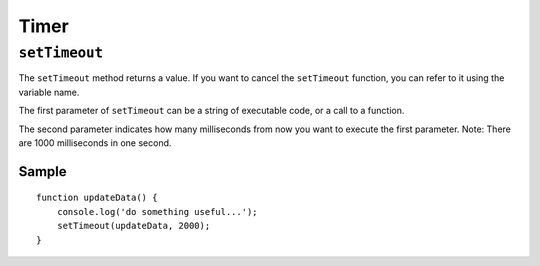 Timer
*****

``setTimeout``
==============

The ``setTimeout`` method returns a value.  If you want to cancel the
``setTimeout`` function, you can refer to it using the variable name.

The first parameter of ``setTimeout`` can be a string of executable code, or a
call to a function.

The second parameter indicates how many milliseconds from now you want to
execute the first parameter.  Note: There are 1000 milliseconds in one second.

Sample
------

::

  function updateData() {
      console.log('do something useful...');
      setTimeout(updateData, 2000);
  }

